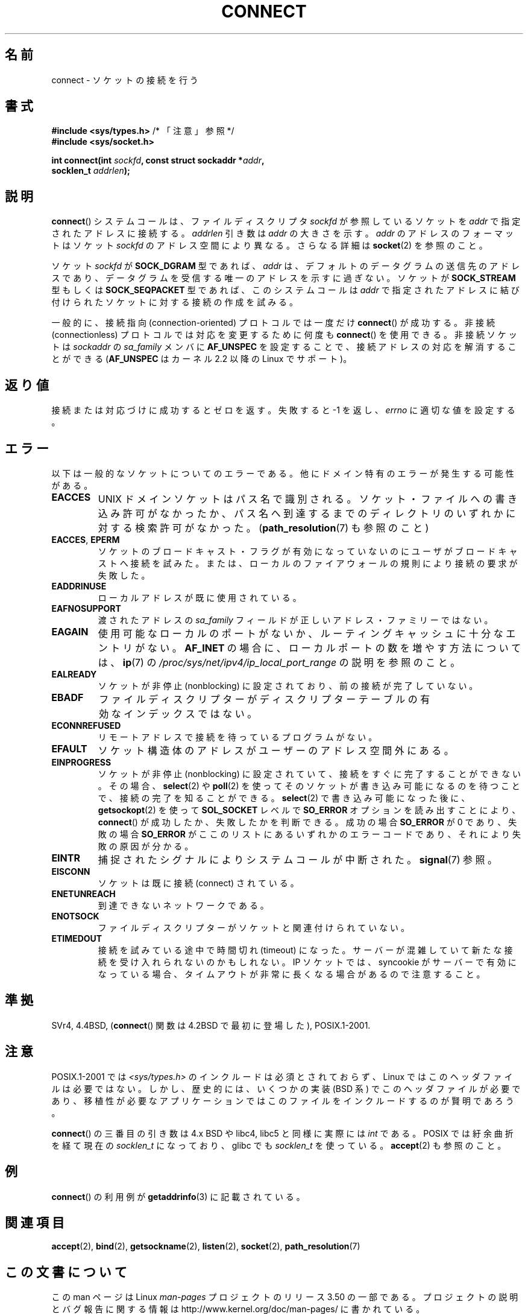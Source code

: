 .\" Copyright 1993 Rickard E. Faith (faith@cs.unc.edu)
.\" Portions extracted from /usr/include/sys/socket.h, which does not have
.\" any authorship information in it.  It is probably available under the GPL.
.\"
.\" %%%LICENSE_START(VERBATIM)
.\" Permission is granted to make and distribute verbatim copies of this
.\" manual provided the copyright notice and this permission notice are
.\" preserved on all copies.
.\"
.\" Permission is granted to copy and distribute modified versions of this
.\" manual under the conditions for verbatim copying, provided that the
.\" entire resulting derived work is distributed under the terms of a
.\" permission notice identical to this one.
.\"
.\" Since the Linux kernel and libraries are constantly changing, this
.\" manual page may be incorrect or out-of-date.  The author(s) assume no
.\" responsibility for errors or omissions, or for damages resulting from
.\" the use of the information contained herein.  The author(s) may not
.\" have taken the same level of care in the production of this manual,
.\" which is licensed free of charge, as they might when working
.\" professionally.
.\"
.\" Formatted or processed versions of this manual, if unaccompanied by
.\" the source, must acknowledge the copyright and authors of this work.
.\" %%%LICENSE_END
.\"
.\"
.\" Other portions are from the 6.9 (Berkeley) 3/10/91 man page:
.\"
.\" Copyright (c) 1983 The Regents of the University of California.
.\" All rights reserved.
.\"
.\" %%%LICENSE_START(BSD_4_CLAUSE_UCB)
.\" Redistribution and use in source and binary forms, with or without
.\" modification, are permitted provided that the following conditions
.\" are met:
.\" 1. Redistributions of source code must retain the above copyright
.\"    notice, this list of conditions and the following disclaimer.
.\" 2. Redistributions in binary form must reproduce the above copyright
.\"    notice, this list of conditions and the following disclaimer in the
.\"    documentation and/or other materials provided with the distribution.
.\" 3. All advertising materials mentioning features or use of this software
.\"    must display the following acknowledgement:
.\"     This product includes software developed by the University of
.\"     California, Berkeley and its contributors.
.\" 4. Neither the name of the University nor the names of its contributors
.\"    may be used to endorse or promote products derived from this software
.\"    without specific prior written permission.
.\"
.\" THIS SOFTWARE IS PROVIDED BY THE REGENTS AND CONTRIBUTORS ``AS IS'' AND
.\" ANY EXPRESS OR IMPLIED WARRANTIES, INCLUDING, BUT NOT LIMITED TO, THE
.\" IMPLIED WARRANTIES OF MERCHANTABILITY AND FITNESS FOR A PARTICULAR PURPOSE
.\" ARE DISCLAIMED.  IN NO EVENT SHALL THE REGENTS OR CONTRIBUTORS BE LIABLE
.\" FOR ANY DIRECT, INDIRECT, INCIDENTAL, SPECIAL, EXEMPLARY, OR CONSEQUENTIAL
.\" DAMAGES (INCLUDING, BUT NOT LIMITED TO, PROCUREMENT OF SUBSTITUTE GOODS
.\" OR SERVICES; LOSS OF USE, DATA, OR PROFITS; OR BUSINESS INTERRUPTION)
.\" HOWEVER CAUSED AND ON ANY THEORY OF LIABILITY, WHETHER IN CONTRACT, STRICT
.\" LIABILITY, OR TORT (INCLUDING NEGLIGENCE OR OTHERWISE) ARISING IN ANY WAY
.\" OUT OF THE USE OF THIS SOFTWARE, EVEN IF ADVISED OF THE POSSIBILITY OF
.\" SUCH DAMAGE.
.\" %%%LICENSE_END
.\"
.\" Modified 1997-01-31 by Eric S. Raymond <esr@thyrsus.com>
.\" Modified 1998, 1999 by Andi Kleen
.\" Modified 2004-06-23 by Michael Kerrisk <mtk.manpages@gmail.com>
.\"
.\"*******************************************************************
.\"
.\" This file was generated with po4a. Translate the source file.
.\"
.\"*******************************************************************
.TH CONNECT 2 2008\-12\-03 Linux "Linux Programmer's Manual"
.SH 名前
connect \- ソケットの接続を行う
.SH 書式
.nf
\fB#include <sys/types.h>\fP          /* 「注意」参照 */
.br
\fB#include <sys/socket.h>\fP
.sp
\fBint connect(int \fP\fIsockfd\fP\fB, const struct sockaddr *\fP\fIaddr\fP\fB,\fP
\fB            socklen_t \fP\fIaddrlen\fP\fB);\fP
.fi
.SH 説明
\fBconnect\fP()  システムコールは、ファイルディスクリプタ \fIsockfd\fP が参照しているソケットを \fIaddr\fP
で指定されたアドレスに接続する。 \fIaddrlen\fP 引き数は \fIaddr\fP の大きさを示す。 \fIaddr\fP のアドレスのフォーマットはソケット
\fIsockfd\fP のアドレス空間により異なる。 さらなる詳細は \fBsocket\fP(2)  を参照のこと。

ソケット \fIsockfd\fP が \fBSOCK_DGRAM\fP 型であれば、 \fIaddr\fP は、デフォルトのデータグラムの送信先のアドレスであり、
データグラムを受信する唯一のアドレスを示すに過ぎない。 ソケットが \fBSOCK_STREAM\fP 型もしくは \fBSOCK_SEQPACKET\fP
型であれば、このシステムコールは \fIaddr\fP で指定されたアドレスに結び付けられたソケットに対する接続の 作成を試みる。
.PP
一般的に、接続指向 (connection\-oriented) プロトコルでは一度だけ \fBconnect\fP()  が成功する。 非接続
(connectionless) プロトコルでは対応を変更するために何度も \fBconnect\fP()  を使用できる。 非接続ソケットは
\fIsockaddr\fP の \fIsa_family\fP メンバに \fBAF_UNSPEC\fP を設定することで、接続アドレスの対応を解消することができる
(\fBAF_UNSPEC\fP はカーネル 2.2 以降の Linux でサポート)。
.SH 返り値
接続または対応づけに成功するとゼロを返す。 失敗すると \-1 を返し、 \fIerrno\fP に適切な値を設定する。
.SH エラー
以下は一般的なソケットについてのエラーである。他にドメイン特有のエラー が発生する可能性がある。
.TP 
\fBEACCES\fP
UNIX ドメインソケットはパス名で識別される。 ソケット・ファイルへの書き込み許可がなかったか、パス名へ
到達するまでのディレクトリのいずれかに対する検索許可がなかった。 (\fBpath_resolution\fP(7)  も参照のこと)
.TP 
\fBEACCES\fP, \fBEPERM\fP
ソケットのブロードキャスト・フラグが有効になっていないのに ユーザがブロードキャストへ接続を試みた。または、ローカルのファイアウォールの
規則により接続の要求が失敗した。
.TP 
\fBEADDRINUSE\fP
ローカルアドレスが既に使用されている。
.TP 
\fBEAFNOSUPPORT\fP
渡されたアドレスの \fIsa_family\fP フィールドが正しいアドレス・ファミリーではない。
.TP 
\fBEAGAIN\fP
使用可能なローカルのポートがないか、 ルーティングキャッシュに十分なエントリがない。 \fBAF_INET\fP
の場合に、ローカルポートの数を増やす方法については、 \fBip\fP(7)  の
\fI/proc/sys/net/ipv4/ip_local_port_range\fP の説明を参照のこと。
.TP 
\fBEALREADY\fP
ソケットが非停止 (nonblocking) に設定されており、 前の接続が完了していない。
.TP 
\fBEBADF\fP
ファイルディスクリプターがディスクリプターテーブルの 有効なインデックスではない。
.TP 
\fBECONNREFUSED\fP
リモートアドレスで接続を待っているプログラムがない。
.TP 
\fBEFAULT\fP
ソケット構造体のアドレスがユーザーのアドレス空間外にある。
.TP 
\fBEINPROGRESS\fP
ソケットが非停止 (nonblocking) に設定されていて、接続をすぐに 完了することができない。その場合、 \fBselect\fP(2)  や
\fBpoll\fP(2)  を使ってそのソケットが書き込み可能になるのを待つことで、 接続の完了を知ることができる。 \fBselect\fP(2)
で書き込み可能になった後に、 \fBgetsockopt\fP(2)  を使って \fBSOL_SOCKET\fP レベルで \fBSO_ERROR\fP
オプションを読み出すこ とにより、 \fBconnect\fP()  が成功したか、失敗したかを判断できる。 成功の場合 \fBSO_ERROR\fP が 0
であり、 失敗の場合 \fBSO_ERROR\fP がここのリストにあるいずれかのエラーコードであり、 それにより失敗の原因が分かる。
.TP 
\fBEINTR\fP
.\" For TCP, the connection will complete asynchronously.
.\" See http://lkml.org/lkml/2005/7/12/254
捕捉されたシグナルによりシステムコールが中断された。 \fBsignal\fP(7)  参照。
.TP 
\fBEISCONN\fP
ソケットは既に接続 (connect) されている。
.TP 
\fBENETUNREACH\fP
到達できないネットワークである。
.TP 
\fBENOTSOCK\fP
ファイルディスクリプターがソケットと関連付けられていない。
.TP 
\fBETIMEDOUT\fP
接続を試みている途中で時間切れ (timeout) になった。サーバーが混雑していて 新たな接続を受け入れられないのかもしれない。 IP ソケットでは、
syncookie がサーバーで有効になっている場合、 タイムアウトが非常に長くなる場合があるので注意すること。
.SH 準拠
.\" SVr4 documents the additional
.\" general error codes
.\" .BR EADDRNOTAVAIL ,
.\" .BR EINVAL ,
.\" .BR EAFNOSUPPORT ,
.\" .BR EALREADY ,
.\" .BR EINTR ,
.\" .BR EPROTOTYPE ,
.\" and
.\" .BR ENOSR .
.\" It also
.\" documents many additional error conditions not described here.
SVr4, 4.4BSD, (\fBconnect\fP()  関数は 4.2BSD で最初に登場した), POSIX.1\-2001.
.SH 注意
POSIX.1\-2001 では \fI<sys/types.h>\fP のインクルードは必須とされておらず、 Linux
ではこのヘッダファイルは必要ではない。 しかし、歴史的には、いくつかの実装 (BSD 系) でこのヘッダファイルが
必要であり、移植性が必要なアプリケーションではこのファイルを インクルードするのが賢明であろう。

\fBconnect\fP()  の三番目の引き数は 4.x BSD や libc4, libc5 と同様に実際には \fIint\fP である。 POSIX
では紆余曲折を経て現在の \fIsocklen_t\fP になっており、 glibc でも \fIsocklen_t\fP を使っている。 \fBaccept\fP(2)
も参照のこと。
.SH 例
\fBconnect\fP()  の利用例が \fBgetaddrinfo\fP(3)  に記載されている。
.SH 関連項目
\fBaccept\fP(2), \fBbind\fP(2), \fBgetsockname\fP(2), \fBlisten\fP(2), \fBsocket\fP(2),
\fBpath_resolution\fP(7)
.SH この文書について
この man ページは Linux \fIman\-pages\fP プロジェクトのリリース 3.50 の一部
である。プロジェクトの説明とバグ報告に関する情報は
http://www.kernel.org/doc/man\-pages/ に書かれている。
